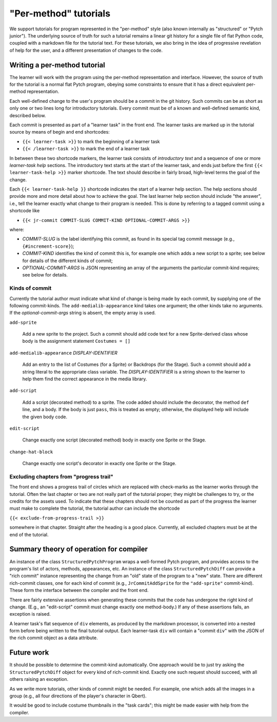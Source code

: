 "Per-method" tutorials
======================

We support tutorials for program represented in the "per-method" style
(also known internally as "structured" or "Pytch junior").  The
underlying source of truth for such a tutorial remains a linear git
history for a single file of flat Python code, coupled with a markdown
file for the tutorial text.  For these tutorials, we also bring in the
idea of progressive revelation of help for the user, and a different
presentation of changes to the code.


Writing a per-method tutorial
-----------------------------

The learner will work with the program using the per-method
representation and interface.  However, the source of truth for the
tutorial is a normal flat Pytch program, obeying some constraints to
ensure that it has a direct equivalent per-method representation.

Each well-defined change to the user's program should be a commit in
the git history.  Such commits can be as short as only one or two
lines long for introductory tutorials.  Every commit must be of a
known and well-defined semantic kind, described below.

Each commit is presented as part of a "learner task" in the front end.
The learner tasks are marked up in the tutorial source by means of
begin and end shortcodes:

* ``{{< learner-task >}}`` to mark the beginning of a learner task

* ``{{< /learner-task >}}`` to mark the end of a learner task

In between these two shortcode markers, the learner task consists of
*introductory text* and a sequence of one or more *learner-task help*
sections.  The introductory text starts at the start of the learner
task, and ends just before the first ``{{< learner-task-help >}}``
marker shortcode.  The text should describe in fairly broad,
high-level terms the goal of the change.

Each ``{{< learner-task-help }}`` shortcode indicates the start of a
learner help section.  The help sections should provide more and more
detail about how to achieve the goal.  The last learner help section
should include "the answer", i.e., tell the learner exactly what
change to their program is needed.  This is done by referring to a
tagged commit using a shortcode like

* ``{{< jr-commit COMMIT-SLUG COMMIT-KIND OPTIONAL-COMMIT-ARGS >}}``

where:

* *COMMIT-SLUG* is the label identifying this commit, as found in its
  special tag commit message (e.g., ``{#increment-score}``);

* *COMMIT-KIND* identifies the kind of commit this is, for example one
  which adds a new script to a sprite; see below for details of the
  different kinds of commit;

* *OPTIONAL-COMMIT-ARGS* is JSON representing an array of the
  arguments the particular commit-kind requires; see below for
  details.

Kinds of commit
~~~~~~~~~~~~~~~

Currently the tutorial author must indicate what kind of change is
being made by each commit, by supplying one of the following
commit-kinds.  The ``add-medialib-appearance`` kind takes one
argument; the other kinds take no arguments.  If the
*optional-commit-args* string is absent, the empty array is used.

``add-sprite``

    Add a new sprite to the project.  Such a commit should add code
    text for a new Sprite-derived class whose body is the assignment
    statement ``Costumes = []``

``add-medialib-appearance`` *DISPLAY-IDENTIFIER*

    Add an entry to the list of Costumes (for a Sprite) or Backdrops
    (for the Stage).  Such a commit should add a string literal to the
    appropriate class variable.  The *DISPLAY-IDENTIFIER* is a string
    shown to the learner to help them find the correct appearance in
    the media library.

``add-script``

    Add a script (decorated method) to a sprite.  The code added
    should include the decorator, the method ``def`` line, and a body.
    If the body is just ``pass``, this is treated as empty; otherwise,
    the displayed help will include the given body code.

``edit-script``

    Change exactly one script (decorated method) body in exactly one
    Sprite or the Stage.

``change-hat-block``

    Change exactly one script's decorator in exactly one Sprite or the
    Stage.

Excluding chapters from "progress trail"
~~~~~~~~~~~~~~~~~~~~~~~~~~~~~~~~~~~~~~~~

The front end shows a progress trail of circles which are replaced
with check-marks as the learner works through the tutorial.  Often the
last chapter or two are not really part of the tutorial proper; they
might be challenges to try, or the credits for the assets used.  To
indicate that these chapters should not be counted as part of the
progress the learner must make to complete the tutorial, the tutorial
author can include the shortcode

``{{< exclude-from-progress-trail >}}``

somewhere in that chapter.  Straight after the heading is a good
place.  Currently, all excluded chapters must be at the end of the
tutorial.


Summary theory of operation for compiler
----------------------------------------

An instance of the class ``StructuredPytchProgram`` wraps a
well-formed Pytch program, and provides access to the program's list
of actors, methods, appearances, etc.  An instance of the class
``StructuredPytchDiff`` can provide a "rich commit" instance
representing the change from an "old" state of the program to a "new"
state.  There are different rich-commit classes, one for each kind of
commit (e.g., ``JrCommitAddSprite`` for the ``"add-sprite"``
commit-kind).  These form the interface between the compiler and the
front end.

There are fairly extensive assertions when generating these commits
that the code has undergone the right kind of change.  (E.g., an
"edit-script" commit must change exactly one method-body.)  If any of
these assertions fails, an exception is raised.

A learner task's flat sequence of ``div`` elements, as produced by the
markdown processor, is converted into a nested form before being
written to the final tutorial output.  Each learner-task ``div`` will
contain a "commit ``div``" with the JSON of the rich commit object as
a data attribute.


Future work
-----------

It should be possible to determine the commit-kind automatically.  One
approach would be to just try asking the ``StructuredPytchDiff``
object for every kind of rich-commit kind.  Exactly one such request
should succeed, with all others raising an exception.

As we write more tutorials, other kinds of commit might be needed.
For example, one which adds all the images in a group (e.g., all four
directions of the player's character in Qbert).

It would be good to include costume thumbnails in the "task cards";
this might be made easier with help from the compiler.
